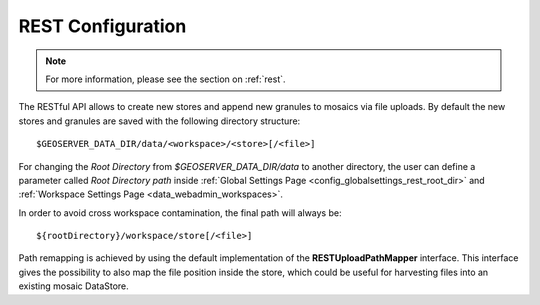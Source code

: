 .. _config_REST:

REST Configuration
==================

.. note:: For more information, please see the section on :ref:`rest`.

The RESTful API allows to create new stores and append new granules to mosaics via file uploads. By default the new stores and granules are saved with
the following directory structure::

	$GEOSERVER_DATA_DIR/data/<workspace>/<store>[/<file>]
	
For changing the `Root Directory` from `$GEOSERVER_DATA_DIR/data` to another directory, the user can define a parameter called `Root Directory path` 
inside :ref:`Global Settings Page <config_globalsettings_rest_root_dir>` and :ref:`Workspace Settings Page <data_webadmin_workspaces>`. 

In order to avoid cross workspace contamination, the final path will always be::

	${rootDirectory}/workspace/store[/<file>]
	
Path remapping is achieved by using the default implementation of the **RESTUploadPathMapper** interface. This interface gives the possibility to also 
map the file position inside the store, which could be useful for harvesting files into an existing mosaic DataStore.